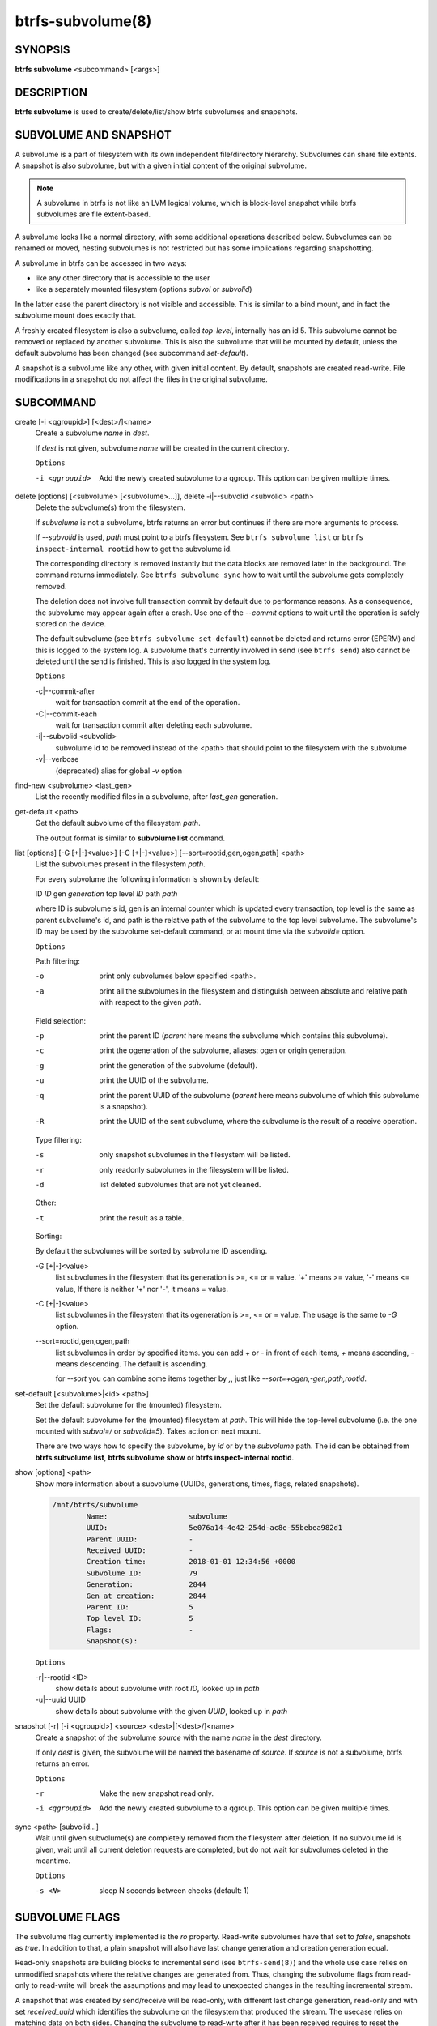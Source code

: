 btrfs-subvolume(8)
==================

SYNOPSIS
--------

**btrfs subvolume** <subcommand> [<args>]

DESCRIPTION
-----------

**btrfs subvolume** is used to create/delete/list/show btrfs subvolumes and
snapshots.

SUBVOLUME AND SNAPSHOT
----------------------

A subvolume is a part of filesystem with its own independent
file/directory hierarchy. Subvolumes can share file extents. A snapshot is
also subvolume, but with a given initial content of the original subvolume.

.. note::
   A subvolume in btrfs is not like an LVM logical volume, which is block-level
   snapshot while btrfs subvolumes are file extent-based.

A subvolume looks like a normal directory, with some additional operations
described below. Subvolumes can be renamed or moved, nesting subvolumes is not
restricted but has some implications regarding snapshotting.

A subvolume in btrfs can be accessed in two ways:

* like any other directory that is accessible to the user
* like a separately mounted filesystem (options *subvol* or *subvolid*)

In the latter case the parent directory is not visible and accessible. This is
similar to a bind mount, and in fact the subvolume mount does exactly that.

A freshly created filesystem is also a subvolume, called *top-level*,
internally has an id 5. This subvolume cannot be removed or replaced by another
subvolume. This is also the subvolume that will be mounted by default, unless
the default subvolume has been changed (see subcommand *set-default*).

A snapshot is a subvolume like any other, with given initial content. By
default, snapshots are created read-write. File modifications in a snapshot
do not affect the files in the original subvolume.

SUBCOMMAND
-----------

create [-i <qgroupid>] [<dest>/]<name>
        Create a subvolume *name* in *dest*.

        If *dest* is not given, subvolume *name* will be created in the current
        directory.

        ``Options``

        -i <qgroupid>
                Add the newly created subvolume to a qgroup. This option can be given multiple
                times.

delete [options] [<subvolume> [<subvolume>...]], delete -i|--subvolid <subvolid> <path>
        Delete the subvolume(s) from the filesystem.

        If *subvolume* is not a subvolume, btrfs returns an error but continues if
        there are more arguments to process.

        If *--subvolid* is used, *path* must point to a btrfs filesystem. See ``btrfs
        subvolume list`` or ``btrfs inspect-internal rootid`` how to get the subvolume id.

        The corresponding directory is removed instantly but the data blocks are
        removed later in the background. The command returns immediately. See ``btrfs
        subvolume sync`` how to wait until the subvolume gets completely removed.

        The deletion does not involve full transaction commit by default due to
        performance reasons.  As a consequence, the subvolume may appear again after a
        crash.  Use one of the *--commit* options to wait until the operation is
        safely stored on the device.

        The default subvolume (see ``btrfs subvolume set-default``) cannot be deleted and
        returns error (EPERM) and this is logged to the system log. A subvolume that's
        currently involved in send (see ``btrfs send``) also cannot be deleted until the
        send is finished. This is also logged in the system log.

        ``Options``

        -c|--commit-after
                wait for transaction commit at the end of the operation.

        -C|--commit-each
                wait for transaction commit after deleting each subvolume.

        -i|--subvolid <subvolid>
                subvolume id to be removed instead of the <path> that should point to the
                filesystem with the subvolume
        -v|--verbose
                (deprecated) alias for global *-v* option

find-new <subvolume> <last_gen>
        List the recently modified files in a subvolume, after *last_gen* generation.

get-default <path>
        Get the default subvolume of the filesystem *path*.

        The output format is similar to **subvolume list** command.

list [options] [-G [\+|-]<value>] [-C [+|-]<value>] [--sort=rootid,gen,ogen,path] <path>
        List the subvolumes present in the filesystem *path*.

        For every subvolume the following information is shown by default:

        ID *ID* gen *generation* top level *ID* path *path*

        where ID is subvolume's id, gen is an internal counter which is updated
        every transaction, top level is the same as parent subvolume's id, and
        path is the relative path of the subvolume to the top level subvolume.
        The subvolume's ID may be used by the subvolume set-default command,
        or at mount time via the *subvolid=* option.

        ``Options``

        Path filtering:

        -o
                print only subvolumes below specified <path>.
        -a
                print all the subvolumes in the filesystem and distinguish between
                absolute and relative path with respect to the given *path*.

        Field selection:

        -p
                print the parent ID
                (*parent* here means the subvolume which contains this subvolume).
        -c
                print the ogeneration of the subvolume, aliases: ogen or origin generation.
        -g
                print the generation of the subvolume (default).
        -u
                print the UUID of the subvolume.
        -q
                print the parent UUID of the subvolume
                (*parent* here means subvolume of which this subvolume is a snapshot).
        -R
                print the UUID of the sent subvolume, where the subvolume is the result of a receive operation.

        Type filtering:

        -s
                only snapshot subvolumes in the filesystem will be listed.
        -r
                only readonly subvolumes in the filesystem will be listed.
        -d
                list deleted subvolumes that are not yet cleaned.

        Other:

        -t
                print the result as a table.

        Sorting:

        By default the subvolumes will be sorted by subvolume ID ascending.

        -G [+|-]<value>
                list subvolumes in the filesystem that its generation is
                >=, \<= or = value. \'\+' means >= value, \'-' means \<= value, If there is
                neither \'+' nor \'-', it means = value.
        -C [+|-]<value>
                list subvolumes in the filesystem that its ogeneration is
                >=, \<= or = value. The usage is the same to *-G* option.
        --sort=rootid,gen,ogen,path
                list subvolumes in order by specified items.
                you can add *+* or *-* in front of each items, *+* means ascending,
                *-* means descending. The default is ascending.

                for *--sort* you can combine some items together by *,*, just like
                *--sort=+ogen,-gen,path,rootid*.

set-default [<subvolume>|<id> <path>]
        Set the default subvolume for the (mounted) filesystem.

        Set the default subvolume for the (mounted) filesystem at *path*. This will hide
        the top-level subvolume (i.e. the one mounted with *subvol=/* or *subvolid=5*).
        Takes action on next mount.

        There are two ways how to specify the subvolume, by *id* or by the *subvolume*
        path.
        The id can be obtained from **btrfs subvolume list**, **btrfs subvolume show** or
        **btrfs inspect-internal rootid**.

show [options] <path>
        Show more information about a subvolume (UUIDs, generations, times, flags,
        related snapshots).

        .. code-block:: none

                /mnt/btrfs/subvolume
                        Name:                   subvolume
                        UUID:                   5e076a14-4e42-254d-ac8e-55bebea982d1
                        Parent UUID:            -
                        Received UUID:          -
                        Creation time:          2018-01-01 12:34:56 +0000
                        Subvolume ID:           79
                        Generation:             2844
                        Gen at creation:        2844
                        Parent ID:              5
                        Top level ID:           5
                        Flags:                  -
                        Snapshot(s):

        ``Options``

        -r|--rootid <ID>
                show details about subvolume with root *ID*, looked up in *path*
        -u|--uuid UUID
                show details about subvolume with the given *UUID*, looked up in *path*

snapshot [-r] [-i <qgroupid>] <source> <dest>|[<dest>/]<name>
        Create a snapshot of the subvolume *source* with the
        name *name* in the *dest* directory.

        If only *dest* is given, the subvolume will be named the basename of *source*.
        If *source* is not a subvolume, btrfs returns an error.

        ``Options``

        -r
                Make the new snapshot read only.
        -i <qgroupid>
                Add the newly created subvolume to a qgroup. This option can be given multiple
                times.

sync <path> [subvolid...]
        Wait until given subvolume(s) are completely removed from the filesystem after
        deletion. If no subvolume id is given, wait until all current deletion requests
        are completed, but do not wait for subvolumes deleted in the meantime.

        ``Options``

        -s <N>
                sleep N seconds between checks (default: 1)

SUBVOLUME FLAGS
---------------

The subvolume flag currently implemented is the *ro* property. Read-write
subvolumes have that set to *false*, snapshots as *true*. In addition to that,
a plain snapshot will also have last change generation and creation generation
equal.

Read-only snapshots are building blocks fo incremental send (see
``btrfs-send(8)``) and the whole use case relies on unmodified snapshots where the
relative changes are generated from. Thus, changing the subvolume flags from
read-only to read-write will break the assumptions and may lead to unexpected changes
in the resulting incremental stream.

A snapshot that was created by send/receive will be read-only, with different
last change generation, read-only and with set *received_uuid* which identifies
the subvolume on the filesystem that produced the stream. The usecase relies
on matching data on both sides. Changing the subvolume to read-write after it
has been received requires to reset the *received_uuid*. As this is a notable
change and could potentially break the incremental send use case, performing
it by **btrfs property set** requires force if that is really desired by user.

.. note::
   The safety checks have been implemented in 5.14.2, any subvolumes previously
   received (with a valid *received_uuid*) and read-write status may exist and
   could still lead to problems with send/receive. You can use **btrfs subvolume
   show** to identify them. Flipping the flags to read-only and back to
   read-write will reset the *received_uuid* manually.  There may exist a
   convenience tool in the future.

EXAMPLES
--------

Deleting a subvolume
^^^^^^^^^^^^^^^^^^^^

If we want to delete a subvolume called *foo* from a btrfs volume mounted at
*/mnt/bar* we could run the following:

.. code-block:: bash

        btrfs subvolume delete /mnt/bar/foo

EXIT STATUS
-----------

**btrfs subvolume** returns a zero exit status if it succeeds. A non-zero value is
returned in case of failure.

AVAILABILITY
------------

**btrfs** is part of btrfs-progs.
Please refer to the btrfs wiki http://btrfs.wiki.kernel.org for
further details.

SEE ALSO
--------

``mkfs.btrfs(8)``,
``mount(8)``,
``btrfs-quota(8)``,
``btrfs-qgroup(8)``,
``btrfs-send(8)``
